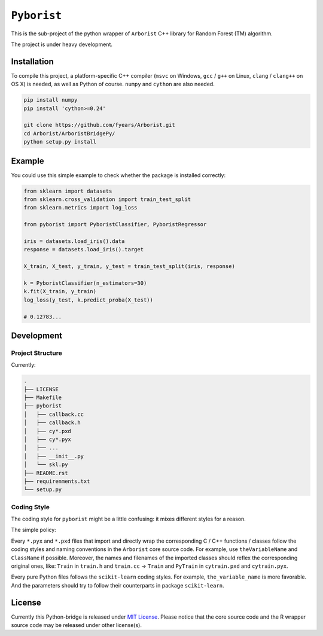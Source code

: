 ``Pyborist``
============

This is the sub-project of the python wrapper of ``Arborist`` C++ library for Random Forest (TM) algorithm.

The project is under heavy development.


Installation
------------

To compile this project, a platform-specific C++ compiler (``msvc`` on Windows, ``gcc`` / ``g++`` on Linux, ``clang`` / ``clang++`` on OS X) is needed, as well as Python of course. ``numpy`` and ``cython`` are also needed.

.. code-block:: bash

    pip install numpy
    pip install 'cython>=0.24'

    git clone https://github.com/fyears/Arborist.git
    cd Arborist/ArboristBridgePy/
    python setup.py install


Example
-------

You could use this simple example to check whether the package is installed correctly:

.. code-block:: python

    from sklearn import datasets
    from sklearn.cross_validation import train_test_split
    from sklearn.metrics import log_loss

    from pyborist import PyboristClassifier, PyboristRegressor

    iris = datasets.load_iris().data
    response = datasets.load_iris().target

    X_train, X_test, y_train, y_test = train_test_split(iris, response)

    k = PyboristClassifier(n_estimators=30)
    k.fit(X_train, y_train)
    log_loss(y_test, k.predict_proba(X_test))

    # 0.12783...


Development
-----------

Project Structure
~~~~~~~~~~~~~~~~~

Currently:

.. code-block:: text

    .
    ├── LICENSE
    ├── Makefile
    ├── pyborist
    │   ├── callback.cc
    │   ├── callback.h
    │   ├── cy*.pxd
    │   ├── cy*.pyx
    │   ├── ...
    │   ├── __init__.py
    │   └── skl.py
    ├── README.rst
    ├── requirenments.txt
    └── setup.py


Coding Style
~~~~~~~~~~~~

The coding style for ``pyborist`` might be a little confusing: it mixes different styles for a reason.

The simple policy:

Every ``*.pyx`` and ``*.pxd`` files that import and directly wrap the corresponding C / C++ functions / classes follow the coding styles and naming conventions in the ``Arborist`` core source code. For example, use ``theVariableName`` and ``ClassName`` if possible. Moreover, the names and filenames of the imported classes should reflex the corresponding original ones, like: ``Train`` in ``train.h`` and ``train.cc`` -> ``Train`` and ``PyTrain`` in ``cytrain.pxd`` and ``cytrain.pyx``.

Every pure Python files follows the ``scikit-learn`` coding styles. For example, ``the_variable_name`` is more favorable. And the parameters should try to follow their counterparts in package ``scikit-learn``.


License
-------

Currently this Python-bridge is released under `MIT License <https://opensource.org/licenses/MIT>`_. Please notice that the core source code and the R wrapper source code may be released under other license(s).
